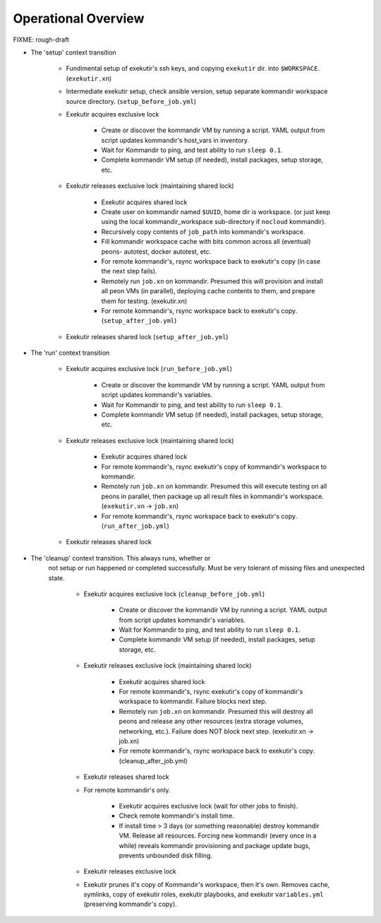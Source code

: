 Operational Overview
=====================

FIXME: rough-draft

* The 'setup' context transition

    * Fundimental setup of exekutir's ssh keys, and copying ``exekutir`` dir.
      into ``$WORKSPACE``.  (``exekutir.xn``)

    * Intermediate exekutir setup, check ansible version, setup
      separate kommandir workspace source directory. (``setup_before_job.yml``)

    * Exekutir acquires exclusive lock 

        * Create or discover the kommandir VM by running a script.  YAML
          output from script updates kommandir's host_vars in inventory.

        * Wait for Kommandir to ping, and test ability to run ``sleep 0.1``.

        * Complete kommandir VM setup (if needed), install packages, 
          setup storage, etc.

    * Exekutir releases exclusive lock (maintaining shared lock)

        * Exekutir acquires shared lock 

        * Create user on kommandir named ``$UUID``, home dir is workspace.
          (or just keep using the local kommandir_workspace sub-directory
          if ``nocloud`` kommandir).

        * Recursively copy contents of ``job_path`` into kommandir's workspace.

        * Fill kommandir workspace cache with bits common across all
          (eventual) peons- autotest, docker autotest, etc.

        * For remote kommandir's, rsync workspace back to exekutir's
          copy (in case the next step fails).

        * Remotely run ``job.xn`` on kommandir.  Presumed this will
          provision and install all peon VMs (in parallel), deploying
          cache contents to them, and prepare them for testing. (exekutir.xn)

        * For remote kommandir's, rsync workspace back to exekutir's
          copy. (``setup_after_job.yml``)

    * Exekutir releases shared lock (``setup_after_job.yml``)


* The 'run' context transition

    * Exekutir acquires exclusive lock (``run_before_job.yml``)

        * Create or discover the kommandir VM by running a script.  YAML
          output from script updates kommandir's variables. 

        * Wait for Kommandir to ping, and test ability to run ``sleep 0.1``.

        * Complete kommandir VM setup (if needed), install packages, 
          setup storage, etc.

    * Exekutir releases exclusive lock (maintaining shared lock)

        * Exekutir acquires shared lock 

        * For remote kommandir's, rsync exekutir's
          copy of kommandir's workspace to kommandir.

        * Remotely run ``job.xn`` on kommandir.  Presumed this will
          execute testing on all peons in parallel, then package
          up all result files in kommandir's workspace.
          (``exekutir.xn`` -> ``job.xn``)

        * For remote kommandir's, rsync workspace back to exekutir's
          copy. (``run_after_job.yml``)

    * Exekutir releases shared lock

* The 'cleanup' context transition.  This always runs, whether or
   not setup or run happened or completed successfully.  Must be
   very tolerant of missing files and unexpected state.

    * Exekutir acquires exclusive lock (``cleanup_before_job.yml``)

        * Create or discover the kommandir VM by running a script.  YAML
          output from script updates kommandir's variables.

        * Wait for Kommandir to ping, and test ability to run ``sleep 0.1``.

        * Complete kommandir VM setup (if needed), install packages, 
          setup storage, etc.

    * Exekutir releases exclusive lock (maintaining shared lock)

        * Exekutir acquires shared lock 

        * For remote kommandir's, rsync exekutir's
          copy of kommandir's workspace to kommandir.  Failure
          blocks next step. 

        * Remotely run ``job.xn`` on kommandir.  Presumed this will
          destroy all peons and release any other resources
          (extra storage volumes, networking, etc.).  Failure
          does NOT block next step. (exekutir.xn -> job.xn)

        * For remote kommandir's, rsync workspace back to exekutir's
          copy.  (cleanup_after_job.yml)

    * Exekutir releases shared lock

    * For remote kommandir's only.  

        * Exekutir acquires exclusive lock (wait for other jobs to finish).

        * Check remote kommandir's install time.

        * If install time > 3 days (or something reasonable)
          destroy kommandir VM.  Release all resources.  Forcing
          new kommandir (every once in a while) reveals kommandir
          provisioning and package update bugs, prevents unbounded
          disk filling.

    * Exekutir releases exclusive lock

    * Exekutir prunes it's copy of Kommandir's workspace, then it's own.
      Removes cache, symlinks, copy of exekutir roles, exekutir playbooks,
      and exekutir ``variables.yml`` (preserving kommandir's copy).
